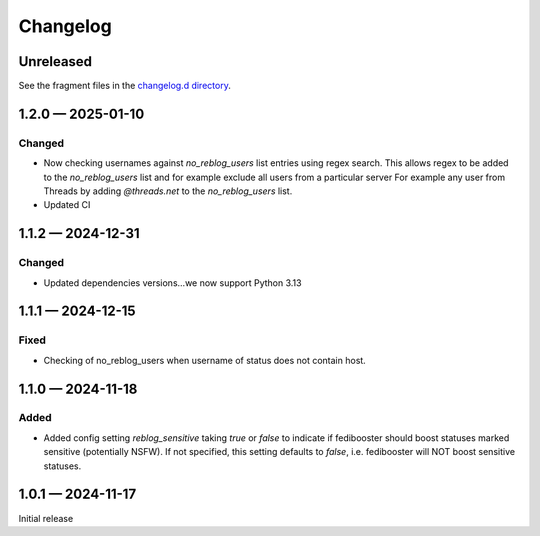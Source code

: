 Changelog
*********
..
   All enhancements and patches to Fedinesia will be documented
   in this file.  It adheres to the structure of http://keepachangelog.com/ ,
   but in reStructuredText instead of Markdown (for ease of incorporation into
   Sphinx documentation and the PyPI description).

   The format is trending towards that described at `Keep a Changelog <https://keepachangelog.com/en/1.0.0/>`_,
   and this project adheres to `Semantic Versioning <https://semver.org/spec/v2.0.0.html>`_.

Unreleased
==========

See the fragment files in the `changelog.d directory`_.

.. _changelog.d directory: https://codeberg.org/MarvinsMastodonTools/fedibooster/src/branch/main/changelog.d


.. scriv-insert-here

.. _changelog-1.2.0:

1.2.0 — 2025-01-10
==================

Changed
-------

- Now checking usernames against `no_reblog_users` list entries using regex search. This allows regex
  to be added to the `no_reblog_users` list and for example exclude all users from a particular server
  For example any user from Threads by adding `@threads.net` to the `no_reblog_users` list.

- Updated CI

.. _changelog-1.1.2:

1.1.2 — 2024-12-31
==================

Changed
--------

- Updated dependencies versions...we now support Python 3.13

.. _changelog-1.1.1:

1.1.1 — 2024-12-15
==================

Fixed
-----

- Checking of no_reblog_users when username of status does not contain host.

.. _changelog-1.1.0:

1.1.0 — 2024-11-18
==================

Added
-----

- Added config setting `reblog_sensitive` taking `true` or `false` to indicate if fedibooster should boost statuses marked sensitive (potentially NSFW). If not specified, this setting defaults to `false`, i.e. fedibooster will NOT boost sensitive statuses.

.. _changelog-1.0.1:

1.0.1 — 2024-11-17
==================

Initial release
